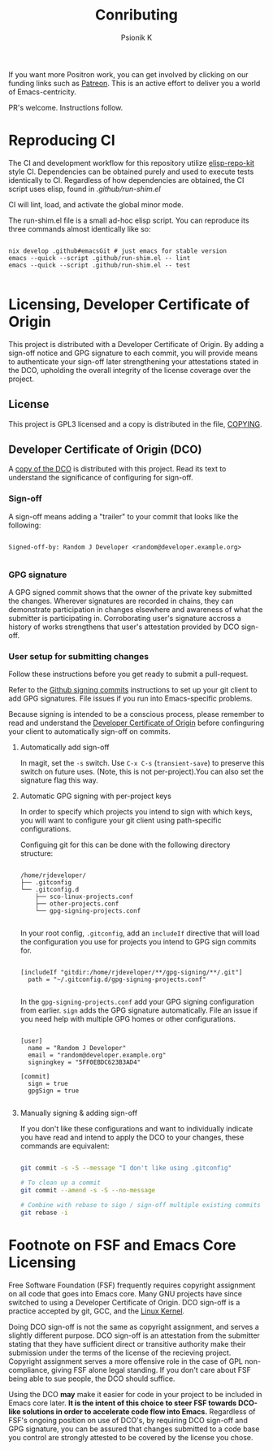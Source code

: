 #+TITLE: Conributing
#+AUTHOR: Psionik K

If you want more Positron work, you can get involved by clicking on our funding
links such as [[https://www.patreon.com/positron_solutions][Patreon]].  This is an active effort to deliver you a world of
Emacs-centricity.

PR's welcome.  Instructions follow.

* Reproducing CI

  The CI and development workflow for this repository utilize [[https://github.com/positron-solutions/elisp-repo-kit][elisp-repo-kit]] style
  CI.  Dependencies can be obtained purely and used to execute tests identically
  to CI.  Regardless of how dependencies are obtained, the CI script uses elisp,
  found in [[.github/run-shim.el][.github/run-shim.el]]

  CI will lint, load, and activate the global minor mode.

  The run-shim.el file is a small ad-hoc elisp script.  You can reproduce its
  three commands almost identically like so:

  #+begin_src shell eval: never

    nix develop .github#emacsGit # just emacs for stable version
    emacs --quick --script .github/run-shim.el -- lint
    emacs --quick --script .github/run-shim.el -- test

  #+end_src

* Licensing, Developer Certificate of Origin

  This project is distributed with a Developer Certificate of Origin.  By adding
  a sign-off notice and GPG signature to each commit, you will provide means to
  authenticate your sign-off later strengthening your attestations stated in the
  DCO, upholding the overall integrity of the license coverage over the project.

** License

   This project is GPL3 licensed and a copy is distributed in the file, [[./COPYING][COPYING]].

** Developer Certificate of Origin (DCO)

   A [[./DCO][copy of the DCO]] is distributed with this project.  Read its text to
   understand the significance of configuring for sign-off.

*** Sign-off

    A sign-off means adding a "trailer" to your commit that looks like the
    following:

    #+begin_src

    Signed-off-by: Random J Developer <random@developer.example.org>

    #+end_src

*** GPG signature

    A GPG signed commit shows that the owner of the private key submitted the
    changes.  Wherever signatures are recorded in chains, they can demonstrate
    participation in changes elsewhere and awareness of what the submitter is
    participating in.  Corroborating user's signature accross a history of works
    strengthens that user's attestation provided by DCO sign-off.

*** User setup for submitting changes

    Follow these instructions before you get ready to submit a pull-request.

    Refer to the [[https://docs.github.com/en/authentication/managing-commit-signature-verification/signing-commits][Github signing commits]] instructions to set up your git client
    to add GPG signatures.  File issues if you run into Emacs-specific problems.

    Because signing is intended to be a conscious process, please remember to
    read and understand the [[./DCO][Developer Certificate of Origin]] before confinguring
    your client to automatically sign-off on commits.

**** Automatically add sign-off

     In magit, set the =-s= switch.  Use =C-x C-s= (=transient-save=) to
     preserve this switch on future uses.  (Note, this is not per-project).You
     can also set the signature flag this way.

**** Automatic GPG signing with per-project keys

    In order to specify which projects you intend to sign with which keys, you
    will want to configure your git client using path-specific configurations.

    Configuing git for this can be done with the following directory structure:

    #+begin_src

    /home/rjdeveloper/
    ├── .gitconfig
    └── .gitconfig.d
        ├── sco-linux-projects.conf
        ├── other-projects.conf
        └── gpg-signing-projects.conf

    #+end_src

    In your root config, ~.gitconfig~, add an =includeIf= directive that will
    load the configuration you use for projects you intend to GPG sign commits
    for.

    #+begin_src

    [includeIf "gitdir:/home/rjdeveloper/**/gpg-signing/**/.git"]
      path = "~/.gitconfig.d/gpg-signing-projects.conf"

    #+end_src

    In the ~gpg-signing-projects.conf~ add your GPG signing configuration from
    earlier.  =sign= adds the GPG signature automatically.  File an issue if you
    need help with multiple GPG homes or other configurations.

    #+begin_src

    [user]
      name = "Random J Developer"
      email = "random@developer.example.org"
      signingkey = "5FF0EBDC623B3AD4"

    [commit]
      sign = true
      gpgSign = true

    #+end_src

**** Manually signing & adding sign-off

    If you don't like these configurations and want to individually indicate you
    have read and intend to apply the DCO to your changes, these commands are
    equivalent:

    #+begin_src bash

      git commit -s -S --message "I don't like using .gitconfig"

      # To clean up a commit
      git commit --amend -s -S --no-message

      # Combine with rebase to sign / sign-off multiple existing commits
      git rebase -i

    #+end_src

* Footnote on FSF and Emacs Core Licensing

  Free Software Foundation (FSF) frequently requires copyright assignment on all
  code that goes into Emacs core. Many GNU projects have since switched to using
  a Developer Certificate of Origin.  DCO sign-off is a practice accepted by
  git, GCC, and the [[https://wiki.linuxfoundation.org/dco][Linux Kernel]].

  Doing DCO sign-off is not the same as copyright assignment, and serves a
  slightly different purpose.  DCO sign-off is an attestation from the submitter
  stating that they have sufficient direct or transitive authority make their
  submission under the terms of the license of the recieving project.  Copyright
  assignment serves a more offensive role in the case of GPL non-compliance,
  giving FSF alone legal standing.  If you don't care about FSF being able to
  sue people, the DCO should suffice.

  Using the DCO *may* make it easier for code in your project to be included in
  Emacs core later.  *It is the intent of this choice to steer FSF towards
  DCO-like solutions in order to accelerate code flow into Emacs.* Regardless of
  FSF's ongoing position on use of DCO's, by requiring DCO sign-off and GPG
  signature, you can be assured that changes submitted to a code base you
  control are strongly attested to be covered by the license you chose.
